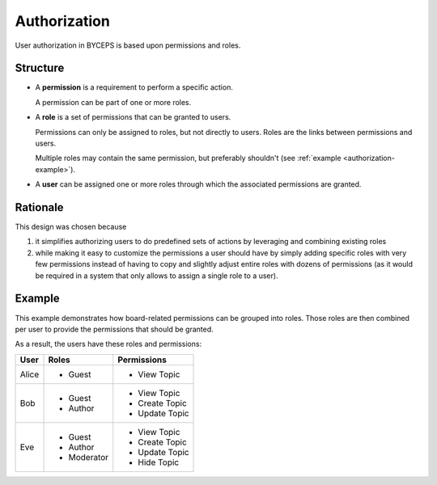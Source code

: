 Authorization
=============

User authorization in BYCEPS is based upon permissions and roles.


Structure
---------

* A **permission** is a requirement to perform a specific action.

  A permission can be part of one or more roles.

* A **role** is a set of permissions that can be granted to users.

  Permissions can only be assigned to roles, but not directly to users.
  Roles are the links between permissions and users.

  Multiple roles may contain the same permission, but preferably
  shouldn't (see :ref:`example <authorization-example>`).

* A **user** can be assigned one or more roles through which the
  associated permissions are granted.

.. digraph:: unnamed

   rankdir=LR

   User -> Role -> Permission


Rationale
---------

This design was chosen because

1. it simplifies authorizing users to do predefined sets of actions by
   leveraging and combining existing roles

2. while making it easy to customize the permissions a user should have
   by simply adding specific roles with very few permissions instead of
   having to copy and slightly adjust entire roles with dozens of
   permissions (as it would be required in a system that only allows to
   assign a single role to a user).


.. _authorization-example:

Example
-------

This example demonstrates how board-related permissions can be grouped
into roles. Those roles are then combined per user to provide the
permissions that should be granted.

.. digraph:: unnamed

   color=lightgray
   fillcolor=lightgray
   labeljust="l"
   node [color=white, style=filled]
   rankdir=LR
   style=filled

   subgraph cluster_users {
       label="Users"

       Alice, Bob, Eve
   }

   subgraph cluster_roles {
       label="Roles"

       Guest, Author, Moderator
   }

   subgraph cluster_permissions {
       label="Permissions"

       "View Topic"
       "Create Topic"
       "Update Topic"
       "Hide Topic"
   }

   // users to roles
   Alice -> {Guest}
   Bob -> {Guest Author}
   Eve -> {Guest Author Moderator}

   // roles to permissions
   Guest -> {"View Topic"}
   Author -> {"Create Topic" "Update Topic"}
   Moderator -> {"Hide Topic"}

As a result, the users have these roles and permissions:

=====  ===========  ==============
User   Roles        Permissions
=====  ===========  ==============
Alice  * Guest      * View Topic

Bob    * Guest      * View Topic
       * Author     * Create Topic
                    * Update Topic

Eve    * Guest      * View Topic
       * Author     * Create Topic
                    * Update Topic
       * Moderator  * Hide Topic
=====  ===========  ==============
